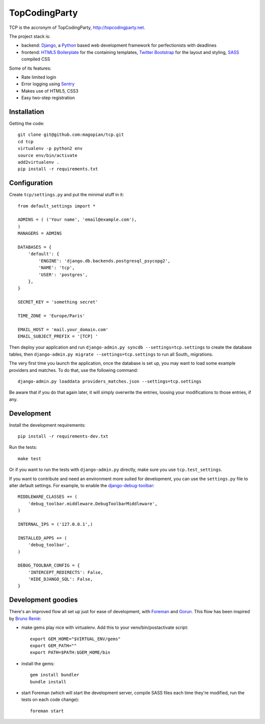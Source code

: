TopCodingParty
==============

.. image:: https://secure.travis-ci.org/magopian/tcp.png
   :alt: Build Status
   :target: https://secure.travis-ci.org/magopian/tcp

TCP is the accronym of TopCodingParty, http://topcodingparty.net.

The project stack is:

* backend: Django_, a Python_ based web development framework for
  perfectionists with deadlines

* frontend: `HTML5 Boilerplate`_ for the containing templates, `Twitter
  Bootstrap`_ for the layout and styling, SASS_ compiled CSS

.. _Django: http://djangoproject.com
.. _Python: http://python.org
.. _`HTML5 Boilerplate`: http://html5boilerplate.com/
.. _`Twitter Bootstrap`: http://twitter.github.com/bootstrap/
.. _SASS: http://sass-lang.com/


Some of its features:

* Rate limited login

* Error logging using Sentry_

* Makes use of HTML5, CSS3

* Easy two-step registration

.. _Sentry: http://getsentry.com

Installation
------------

Getting the code::

    git clone git@github.com:magopian/tcp.git
    cd tcp
    virtualenv -p python2 env
    source env/bin/activate
    add2virtualenv .
    pip install -r requirements.txt

Configuration
-------------

Create ``tcp/settings.py`` and put the minimal stuff in it::

    from default_settings import *

    ADMINS = ( ('Your name', 'email@example.com'),
    )
    MANAGERS = ADMINS

    DATABASES = {
        'default': {
            'ENGINE': 'django.db.backends.postgresql_psycopg2',
            'NAME': 'tcp',
            'USER': 'postgres',
        },
    }

    SECRET_KEY = 'something secret'

    TIME_ZONE = 'Europe/Paris'

    EMAIL_HOST = 'mail.your_domain.com'
    EMAIL_SUBJECT_PREFIX = '[TCP] '


Then deploy your application and run
``django-admin.py syncdb --settings=tcp.settings`` to create the database
tables, then ``django-admin.py migrate --settings=tcp.settings`` to run all
South_ migrations.

The very first time you launch the application, once the database is set up,
you may want to load some example providers and matches. To do that, use the
following command::

    django-admin.py loaddata providers_matches.json --settings=tcp.settings

Be aware that if you do that again later, it will simply overwrite the entries,
loosing your modifications to those entries, if any.


Development
-----------

Install the development requirements::

    pip install -r requirements-dev.txt

Run the tests::

    make test

Or if you want to run the tests with ``django-admin.py`` directly, make sure
you use ``tcp.test_settings``.

If you want to contribute and need an environment more suited for development,
you can use the ``settings.py`` file to alter default settings. For example,
to enable the `django-debug-toolbar`_::

    MIDDLEWARE_CLASSES += (
        'debug_toolbar.middleware.DebugToolbarMiddleware',
    )

    INTERNAL_IPS = ('127.0.0.1',)

    INSTALLED_APPS += (
        'debug_toolbar',
    )

    DEBUG_TOOLBAR_CONFIG = {
        'INTERCEPT_REDIRECTS': False,
        'HIDE_DJANGO_SQL': False,
    }

.. _django-debug-toolbar: https://github.com/robhudson/django-debug-toolbar


Development goodies
-------------------

There's an improved flow all set up just for ease of development, with Foreman_
and Gorun_. This flow has been inspired by `Bruno Renié`_:

* make gems play nice with virtualenv. Add this to your venv/bin/postactivate
  script::

    export GEM_HOME="$VIRTUAL_ENV/gems"
    export GEM_PATH=""
    export PATH=$PATH:$GEM_HOME/bin

* install the gems::

    gem install bundler
    bundle install

* start Foreman (which will start the development server, compile SASS files
  each time they're modified, run the tests on each code change)::

    foreman start

.. _Foreman: https://github.com/ddollar/foreman#readme
.. _Gorun: https://github.com/peterbe/python-gorun#readme
.. _`Bruno Renié`: http://bruno.im/2011/sep/29/streamline-your-django-workflow/
